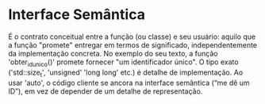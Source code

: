 * Interface Semântica

É o contrato conceitual entre a função (ou classe) e seu usuário: aquilo que a função "promete" entregar em termos de significado, independentemente da implementação concreta. No exemplo do seu texto, a função 'obter_id_unico()' promete fornecer "um identificador único". O tipo exato ('std::size_t', 'unsigned' 'long long' etc.) é detalhe de implementação. Ao usar 'auto', o código cliente se ancora na interface semântica (“me dê um ID”), em vez de depender de um detalhe de representação.
